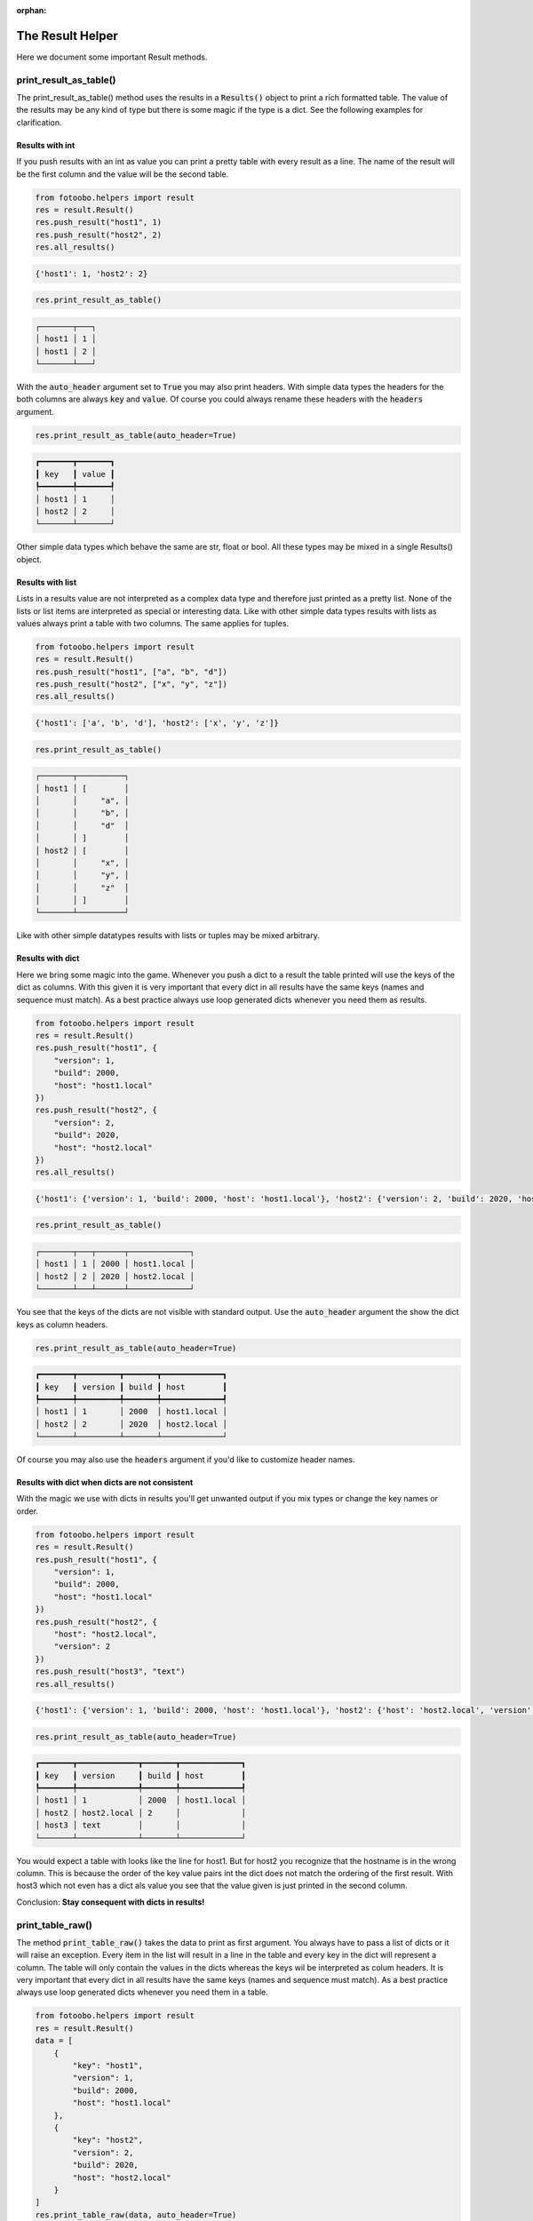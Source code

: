 .. Describes the Fortinet classes for fotoobo

.. :orphan: is used so that Sphinx does not complain about not having this file in any toctree.

:orphan:

.. _helpers_result:

The Result Helper
=================

Here we document some important Result methods.


print_result_as_table()
-----------------------

The print_result_as_table() method uses the results in a :code:`Results()` object to print a rich
formatted table. The value of the results may be any kind of type but there is some magic if the
type is a dict. See the following examples for clarification.

Results with int
^^^^^^^^^^^^^^^^

If you push results with an int as value you can print a pretty table with every result as a line.
The name of the result will be the first column and the value will be the second table.

..  code-block:: python

    from fotoobo.helpers import result
    res = result.Result()
    res.push_result("host1", 1)
    res.push_result("host2", 2)
    res.all_results()

..  code-block:: text

    {'host1': 1, 'host2': 2}

..  code-block:: python

    res.print_result_as_table()

..  code-block:: text

    ┌───────┬───┐
    │ host1 │ 1 │
    │ host1 │ 2 │
    └───────┴───┘

With the :code:`auto_header` argument set to :code:`True` you may also print headers. With simple
data types the headers for the both columns are always :code:`key` and :code:`value`. Of course you
could always rename these headers with the :code:`headers` argument. 

..  code-block:: python

    res.print_result_as_table(auto_header=True)

..  code-block:: text

    ┏━━━━━━━┳━━━━━━━┓
    ┃ key   ┃ value ┃
    ┡━━━━━━━╇━━━━━━━┩
    │ host1 │ 1     │
    │ host2 │ 2     │
    └───────┴───────┘

Other simple data types which behave the same are str, float or bool. All these types may be mixed
in a single Results() object.

Results with list
^^^^^^^^^^^^^^^^^

Lists in a results value are not interpreted as a complex data type and therefore just printed as
a pretty list. None of the lists or list items are interpreted as special or interesting data. Like
with other simple data types results with lists as values always print a table with two columns.
The same applies for tuples. 

..  code-block:: python

    from fotoobo.helpers import result
    res = result.Result()
    res.push_result("host1", ["a", "b", "d"])
    res.push_result("host2", ["x", "y", "z"])
    res.all_results()

..  code-block:: text

    {'host1': ['a', 'b', 'd'], 'host2': ['x', 'y', 'z']}

..  code-block:: python

    res.print_result_as_table()

..  code-block:: text

    ┌───────┬──────────┐
    │ host1 │ [        │
    │       │     "a", │
    │       │     "b", │
    │       │     "d"  │
    │       │ ]        │
    │ host2 │ [        │
    │       │     "x", │
    │       │     "y", │
    │       │     "z"  │
    │       │ ]        │
    └───────┴──────────┘

Like with other simple datatypes results with lists or tuples may be mixed arbitrary.

Results with dict
^^^^^^^^^^^^^^^^^

Here we bring some magic into the game. Whenever you push a dict to a result the table printed will
use the keys of the dict as columns. With this given it is very important that every dict in all
results have the same keys (names and sequence must match). As a best practice always use loop
generated dicts whenever you need them as results.

..  code-block:: python

    from fotoobo.helpers import result
    res = result.Result()
    res.push_result("host1", {
        "version": 1,
        "build": 2000,
        "host": "host1.local"
    })
    res.push_result("host2", {
        "version": 2,
        "build": 2020,
        "host": "host2.local"
    })
    res.all_results()

..  code-block:: text

    {'host1': {'version': 1, 'build': 2000, 'host': 'host1.local'}, 'host2': {'version': 2, 'build': 2020, 'host': 'host2.local'}}

..  code-block:: python

    res.print_result_as_table()

..  code-block:: text

    ┌───────┬───┬──────┬─────────────┐
    │ host1 │ 1 │ 2000 │ host1.local │
    │ host2 │ 2 │ 2020 │ host2.local │
    └───────┴───┴──────┴─────────────┘

You see that the keys of the dicts are not visible with standard output. Use the
:code:`auto_header` argument the show the dict keys as column headers.

..  code-block:: python

    res.print_result_as_table(auto_header=True)

..  code-block:: text

    ┏━━━━━━━┳━━━━━━━━━┳━━━━━━━┳━━━━━━━━━━━━━┓
    ┃ key   ┃ version ┃ build ┃ host        ┃
    ┡━━━━━━━╇━━━━━━━━━╇━━━━━━━╇━━━━━━━━━━━━━┩
    │ host1 │ 1       │ 2000  │ host1.local │
    │ host2 │ 2       │ 2020  │ host2.local │
    └───────┴─────────┴───────┴─────────────┘

Of course you may also use the :code:`headers` argument if you'd like to customize header names.

Results with dict when dicts are not consistent
^^^^^^^^^^^^^^^^^^^^^^^^^^^^^^^^^^^^^^^^^^^^^^^

With the magic we use with dicts in results you'll get unwanted output if you mix types or change
the key names or order.

..  code-block:: python

    from fotoobo.helpers import result
    res = result.Result()
    res.push_result("host1", {
        "version": 1,
        "build": 2000,
        "host": "host1.local"
    })
    res.push_result("host2", {
        "host": "host2.local",
        "version": 2
    })
    res.push_result("host3", "text")
    res.all_results()

..  code-block:: text

    {'host1': {'version': 1, 'build': 2000, 'host': 'host1.local'}, 'host2': {'host': 'host2.local', 'version': 2}, 'host3': 'text'}

..  code-block:: python

    res.print_result_as_table(auto_header=True)

..  code-block:: text

    ┏━━━━━━━┳━━━━━━━━━━━━━┳━━━━━━━┳━━━━━━━━━━━━━┓
    ┃ key   ┃ version     ┃ build ┃ host        ┃
    ┡━━━━━━━╇━━━━━━━━━━━━━╇━━━━━━━╇━━━━━━━━━━━━━┩
    │ host1 │ 1           │ 2000  │ host1.local │
    │ host2 │ host2.local │ 2     │             │
    │ host3 │ text        │       │             │
    └───────┴─────────────┴───────┴─────────────┘

You would expect a table with looks like the line for host1. But for host2 you recognize that the
hostname is in the wrong column. This is because the order of the key value pairs int the dict does
not match the ordering of the first result. With host3 which not even has a dict als value you see
that the value given is just printed in the second column.

Conclusion: **Stay consequent with dicts in results!**


print_table_raw()
-----------------

The method :code:`print_table_raw()` takes the data to print as first argument. You always have to
pass a list of dicts or it will raise an exception. Every item in the list will result in a line in
the table and every key in the dict will represent a column. The table will only contain the values
in the dicts whereas the keys wil be interpreted as colum headers. It is very important that every
dict in all results have the same keys (names and sequence must match). As a best practice always
use loop generated dicts whenever you need them in a table.

..  code-block:: python

    from fotoobo.helpers import result
    res = result.Result()
    data = [
        {
            "key": "host1",
            "version": 1,
            "build": 2000,
            "host": "host1.local"
        },
        {
            "key": "host2",
            "version": 2,
            "build": 2020,
            "host": "host2.local"
        }
    ]
    res.print_table_raw(data, auto_header=True)

..  code-block:: text

    ┏━━━━━━━┳━━━━━━━━━┳━━━━━━━┳━━━━━━━━━━━━━┓
    ┃ key   ┃ version ┃ build ┃ host        ┃
    ┡━━━━━━━╇━━━━━━━━━╇━━━━━━━╇━━━━━━━━━━━━━┩
    │ host1 │ 1       │ 2000  │ host1.local │
    │ host2 │ 2       │ 2020  │ host2.local │
    └───────┴─────────┴───────┴─────────────┘


